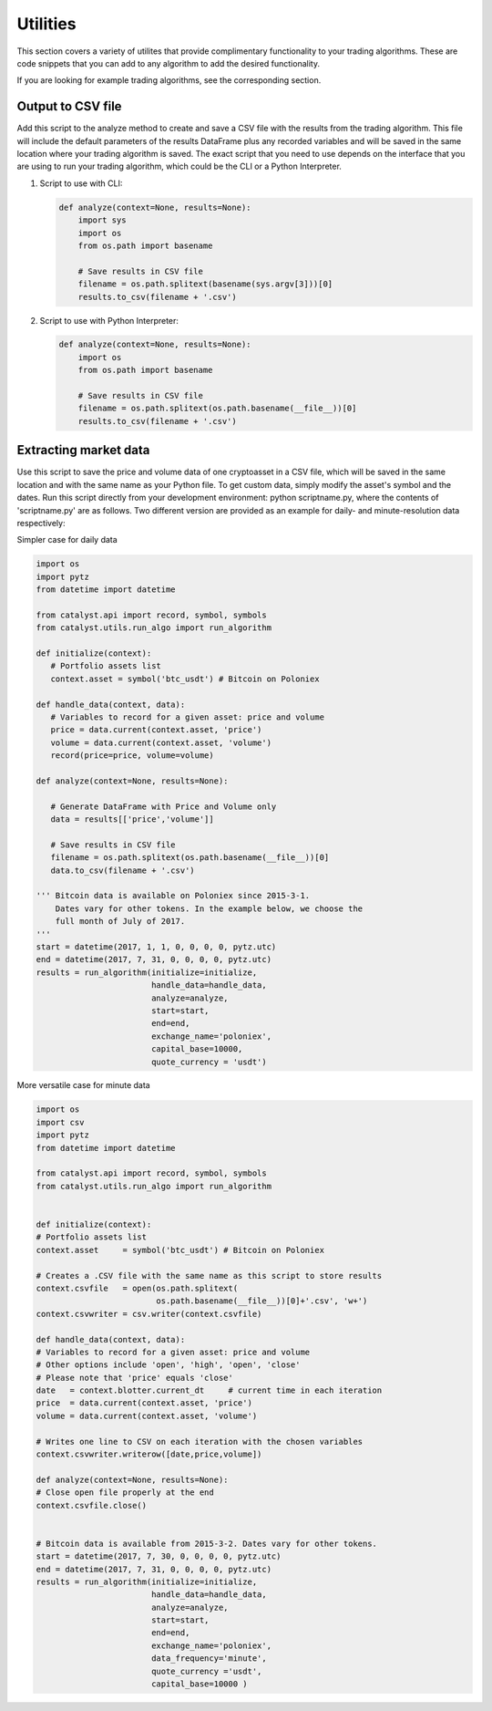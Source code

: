 Utilities
=========

This section covers a variety of utilites that provide complimentary 
functionality to your trading algorithms. These are code snippets that you can
add to any algorithm to add the desired functionality.

If you are looking for example trading algorithms, see the corresponding section.

Output to CSV file
~~~~~~~~~~~~~~~~~~

Add this script to the analyze method to create and save a CSV file with the 
results from the trading algorithm. This file will include the default 
parameters of the results DataFrame plus any recorded variables and will be 
saved in the same location where your trading algorithm is saved. The exact 
script that you need to use depends on the interface that you are using to run 
your trading algorithm, which could be the CLI or a Python Interpreter.

1. Script to use with CLI:

   .. code-block:: python

      def analyze(context=None, results=None):
          import sys
          import os
          from os.path import basename
          
          # Save results in CSV file
          filename = os.path.splitext(basename(sys.argv[3]))[0]
          results.to_csv(filename + '.csv')

2. Script to use with Python Interpreter:

   .. code-block:: python

      def analyze(context=None, results=None):
          import os
          from os.path import basename
          
          # Save results in CSV file
          filename = os.path.splitext(os.path.basename(__file__))[0]
          results.to_csv(filename + '.csv')

Extracting market data
~~~~~~~~~~~~~~~~~~~~~~

Use this script to save the price and volume data of one cryptoasset in a CSV 
file, which will be saved in the same location and with the same name as your 
Python file. To get custom data, simply modify the asset's symbol and the dates. 
Run this script directly from your development environment: python scriptname.py, 
where the contents of 'scriptname.py' are as follows. Two different version are 
provided as an example for daily- and minute-resolution data respectively:

Simpler case for daily data

.. code-block:: python

   import os
   import pytz
   from datetime import datetime

   from catalyst.api import record, symbol, symbols
   from catalyst.utils.run_algo import run_algorithm

   def initialize(context):
      # Portfolio assets list
      context.asset = symbol('btc_usdt') # Bitcoin on Poloniex
                          
   def handle_data(context, data):
      # Variables to record for a given asset: price and volume
      price = data.current(context.asset, 'price')
      volume = data.current(context.asset, 'volume')
      record(price=price, volume=volume)
      
   def analyze(context=None, results=None):
      
      # Generate DataFrame with Price and Volume only
      data = results[['price','volume']]
      
      # Save results in CSV file
      filename = os.path.splitext(os.path.basename(__file__))[0]
      data.to_csv(filename + '.csv')
      
   ''' Bitcoin data is available on Poloniex since 2015-3-1. 
       Dates vary for other tokens. In the example below, we choose the 
       full month of July of 2017.
   '''
   start = datetime(2017, 1, 1, 0, 0, 0, 0, pytz.utc)
   end = datetime(2017, 7, 31, 0, 0, 0, 0, pytz.utc) 
   results = run_algorithm(initialize=initialize, 
                           handle_data=handle_data, 
                           analyze=analyze, 
                           start=start, 
                           end=end, 
                           exchange_name='poloniex', 
                           capital_base=10000, 
                           quote_currency = 'usdt')

More versatile case for minute data

.. code-block:: python

   import os
   import csv
   import pytz
   from datetime import datetime

   from catalyst.api import record, symbol, symbols
   from catalyst.utils.run_algo import run_algorithm


   def initialize(context):
   # Portfolio assets list
   context.asset     = symbol('btc_usdt') # Bitcoin on Poloniex

   # Creates a .CSV file with the same name as this script to store results
   context.csvfile   = open(os.path.splitext(
                            os.path.basename(__file__))[0]+'.csv', 'w+')
   context.csvwriter = csv.writer(context.csvfile)

   def handle_data(context, data):
   # Variables to record for a given asset: price and volume
   # Other options include 'open', 'high', 'open', 'close'
   # Please note that 'price' equals 'close'
   date   = context.blotter.current_dt     # current time in each iteration
   price  = data.current(context.asset, 'price')
   volume = data.current(context.asset, 'volume')

   # Writes one line to CSV on each iteration with the chosen variables    
   context.csvwriter.writerow([date,price,volume])

   def analyze(context=None, results=None):
   # Close open file properly at the end
   context.csvfile.close()


   # Bitcoin data is available from 2015-3-2. Dates vary for other tokens.    
   start = datetime(2017, 7, 30, 0, 0, 0, 0, pytz.utc)
   end = datetime(2017, 7, 31, 0, 0, 0, 0, pytz.utc) 
   results = run_algorithm(initialize=initialize, 
                           handle_data=handle_data,
                           analyze=analyze, 
                           start=start, 
                           end=end,
                           exchange_name='poloniex', 
                           data_frequency='minute',
                           quote_currency ='usdt',
                           capital_base=10000 )